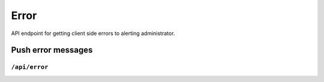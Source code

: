 .. StoreKeeper documentation

Error
=====

API endpoint for getting client side errors to alerting administrator.


Push error messages
-------------------

``/api/error``
^^^^^^^^^^^^^^
.. autoflask:: app.server:app
    :endpoints: error
